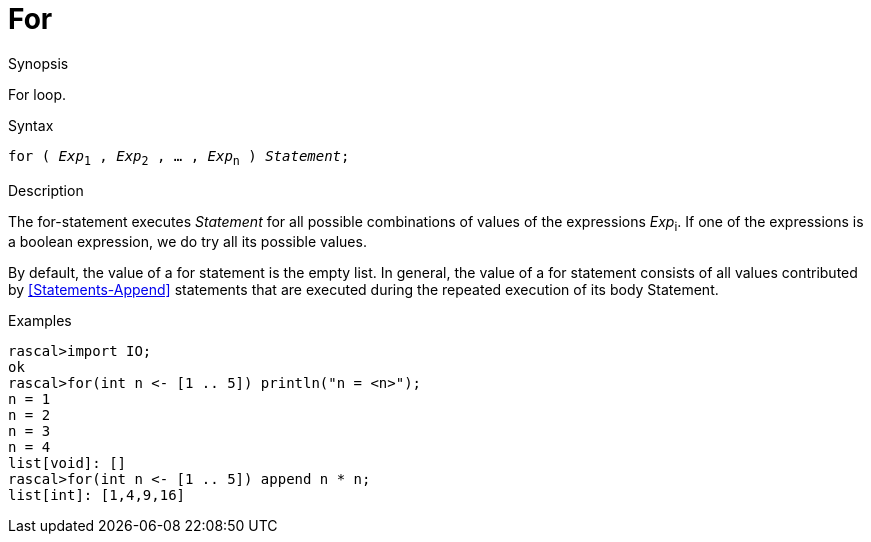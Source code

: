 
[[Statements-For]]
# For
:concept: Statements/For

.Synopsis
For loop.

.Syntax
`for ( _Exp_~1~ , _Exp_~2~ , ... , _Exp_~n~ ) _Statement_;`

.Types

.Function

.Description
The for-statement executes _Statement_ for all possible combinations of values of the expressions _Exp_~i~.
If one of the expressions is a boolean expression, we do try all its possible values.

By default, the value of a for statement is the empty list. In general, 
the value of a for statement consists of all values contributed by <<Statements-Append>> statements that are executed during the repeated execution of its body Statement.

.Examples
[source,rascal-shell]
----
rascal>import IO;
ok
rascal>for(int n <- [1 .. 5]) println("n = <n>");
n = 1
n = 2
n = 3
n = 4
list[void]: []
rascal>for(int n <- [1 .. 5]) append n * n;
list[int]: [1,4,9,16]
----

.Benefits

.Pitfalls


:leveloffset: +1

:leveloffset: -1
